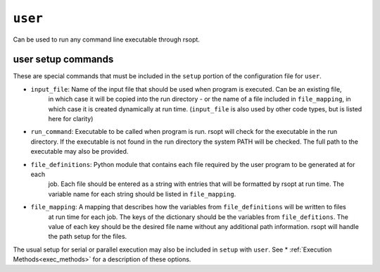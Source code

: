 .. _user_ref:

``user``
===========

Can be used to run any command line executable through rsopt.



user setup commands
-------------------
These are special commands that must be included in the ``setup`` portion of the configuration file for ``user``.

* ``input_file``: Name of the input file that should be used when program is executed. Can be an existing file,
    in which case it will be copied into the run directory - or the name of a file included in ``file_mapping``,
    in which case it is created dynamically at run time.
    (``input_file`` is also used by other code types, but is listed here for clarity)

* ``run_command``: Executable to be called when program is run. rsopt will check for the executable in the run directory. If the executable is not found in the run directory the system PATH will be checked. The full path to the executable may also be provided.

* ``file_definitions``: Python module that contains each file required by the user program to be generated at for each
    job. Each file should be entered as a string with entries that will be formatted by rsopt at run time. The variable
    name for each string should be listed in ``file_mapping``.

* ``file_mapping``: A mapping that describes how the variables from ``file_definitions`` will be written to files
    at run time for each job. The keys of the dictionary should be the variables from ``file_defitions``. The value
    of each key should be the desired file name without any additional path information. rsopt will handle the path
    setup for the files.

The usual setup for serial or parallel execution may also be included in ``setup`` with ``user``. See
* :ref:`Execution Methods<exec_methods>` for a description of these options.